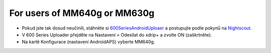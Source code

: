 For users of MM640g or MM630g
*****

* Pokud jste tak dosud neučinili, stáhněte si `600SeriesAndroidUploaer <http://pazaan.github.io/600SeriesAndroidUploader/>`_ a postupujte podle pokynů na `Nightscout <http://www.nightscout.info/wiki/welcome/nightscout-and-medtronic-640g>`_.
* V 600 Series Uploader přejděte na Nastavení > Odesílat do xdrip+ a zvolte ON (zaškrtněte).
* Na kartě Konfigurace (nastavení AndroidAPS) vyberte MM640g.
